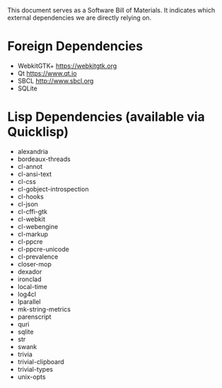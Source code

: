 This document serves as a Software Bill of Materials. It indicates
which external dependencies we are directly relying on.

* Foreign Dependencies
+ WebkitGTK+ https://webkitgtk.org
+ Qt https://www.qt.io
+ SBCL http://www.sbcl.org
+ SQLite

* Lisp Dependencies (available via Quicklisp)
+ alexandria
+ bordeaux-threads
+ cl-annot
+ cl-ansi-text
+ cl-css
+ cl-gobject-introspection
+ cl-hooks
+ cl-json
+ cl-cffi-gtk
+ cl-webkit
+ cl-webengine
+ cl-markup
+ cl-ppcre
+ cl-ppcre-unicode
+ cl-prevalence
+ closer-mop
+ dexador
+ ironclad
+ local-time
+ log4cl
+ lparallel
+ mk-string-metrics
+ parenscript
+ quri
+ sqlite
+ str
+ swank
+ trivia
+ trivial-clipboard
+ trivial-types
+ unix-opts
